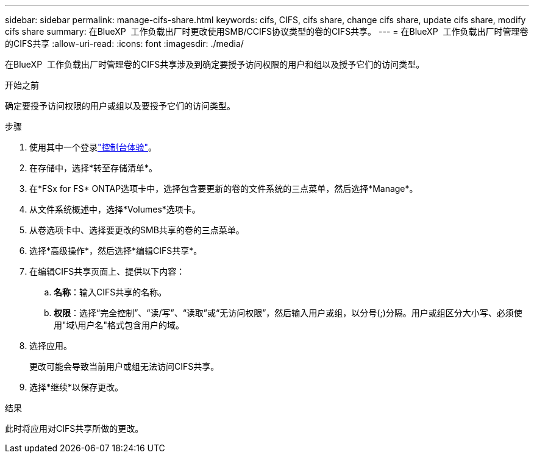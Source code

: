 ---
sidebar: sidebar 
permalink: manage-cifs-share.html 
keywords: cifs, CIFS, cifs share, change cifs share, update cifs share, modify cifs share 
summary: 在BlueXP  工作负载出厂时更改使用SMB/CCIFS协议类型的卷的CIFS共享。 
---
= 在BlueXP  工作负载出厂时管理卷的CIFS共享
:allow-uri-read: 
:icons: font
:imagesdir: ./media/


[role="lead"]
在BlueXP  工作负载出厂时管理卷的CIFS共享涉及到确定要授予访问权限的用户和组以及授予它们的访问类型。

.开始之前
确定要授予访问权限的用户或组以及要授予它们的访问类型。

.步骤
. 使用其中一个登录link:https://docs.netapp.com/us-en/workload-setup-admin/console-experiences.html["控制台体验"^]。
. 在存储中，选择*转至存储清单*。
. 在*FSx for FS* ONTAP选项卡中，选择包含要更新的卷的文件系统的三点菜单，然后选择*Manage*。
. 从文件系统概述中，选择*Volumes*选项卡。
. 从卷选项卡中、选择要更改的SMB共享的卷的三点菜单。
. 选择*高级操作*，然后选择*编辑CIFS共享*。
. 在编辑CIFS共享页面上、提供以下内容：
+
.. *名称*：输入CIFS共享的名称。
.. *权限*：选择“完全控制”、“读/写”、“读取”或“无访问权限”，然后输入用户或组，以分号(;)分隔。用户或组区分大小写、必须使用"域\用户名"格式包含用户的域。


. 选择应用。
+
更改可能会导致当前用户或组无法访问CIFS共享。

. 选择*继续*以保存更改。


.结果
此时将应用对CIFS共享所做的更改。

